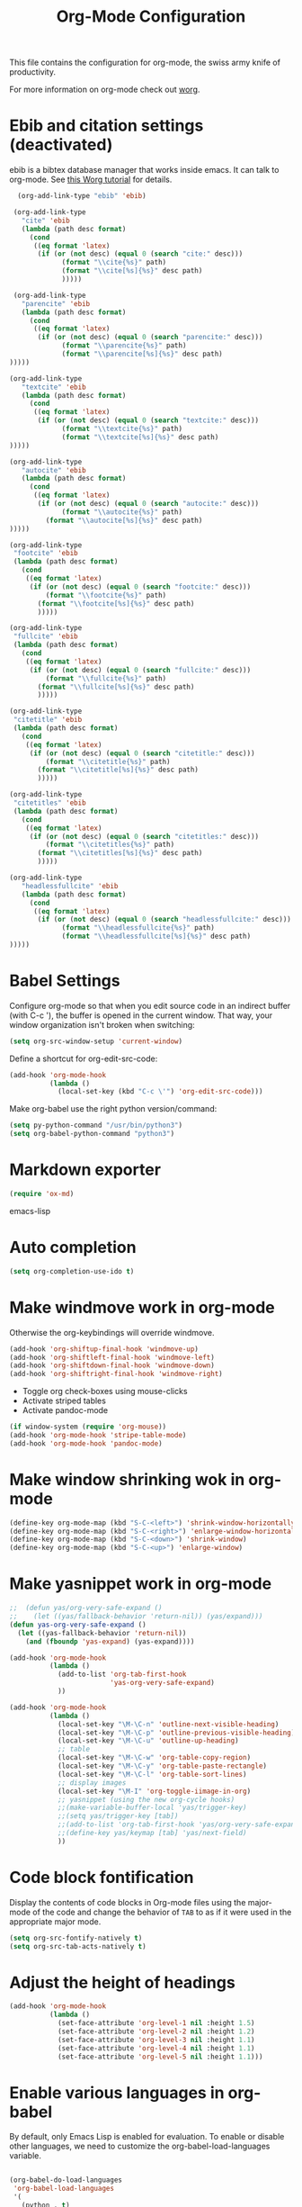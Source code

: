 #+TITLE: Org-Mode Configuration

This file contains the configuration for org-mode, the swiss army
knife of productivity.

For more information on org-mode check out [[http://orgmode.org/worg/][worg]].

* Ebib and citation settings (deactivated)
ebib is a bibtex database manager that works inside emacs. It can talk
to org-mode. See [[http://orgmode.org/worg/org-tutorials/org-latex-export.html#sec-17_2][this Worg tutorial]] for details.

#+begin_src emacs-lisp :tangle no
    (org-add-link-type "ebib" 'ebib)
  
   (org-add-link-type
     "cite" 'ebib
     (lambda (path desc format)
       (cond
        ((eq format 'latex)
         (if (or (not desc) (equal 0 (search "cite:" desc)))
               (format "\\cite{%s}" path)
               (format "\\cite[%s]{%s}" desc path)
               )))))
  
   (org-add-link-type 
     "parencite" 'ebib
     (lambda (path desc format)
       (cond
        ((eq format 'latex)
         (if (or (not desc) (equal 0 (search "parencite:" desc)))
               (format "\\parencite{%s}" path)
               (format "\\parencite[%s]{%s}" desc path)
  )))))
  
  (org-add-link-type 
     "textcite" 'ebib
     (lambda (path desc format)
       (cond
        ((eq format 'latex)
         (if (or (not desc) (equal 0 (search "textcite:" desc)))
               (format "\\textcite{%s}" path)
               (format "\\textcite[%s]{%s}" desc path)
  )))))
  
  (org-add-link-type 
     "autocite" 'ebib
     (lambda (path desc format)
       (cond
        ((eq format 'latex)
         (if (or (not desc) (equal 0 (search "autocite:" desc)))
               (format "\\autocite{%s}" path)
           (format "\\autocite[%s]{%s}" desc path)
  )))))
  
  (org-add-link-type 
   "footcite" 'ebib
   (lambda (path desc format)
     (cond
      ((eq format 'latex)
       (if (or (not desc) (equal 0 (search "footcite:" desc)))
           (format "\\footcite{%s}" path)
         (format "\\footcite[%s]{%s}" desc path)
         )))))
  
  (org-add-link-type 
   "fullcite" 'ebib
   (lambda (path desc format)
     (cond
      ((eq format 'latex)
       (if (or (not desc) (equal 0 (search "fullcite:" desc)))
           (format "\\fullcite{%s}" path)
         (format "\\fullcite[%s]{%s}" desc path)
         )))))
  
  (org-add-link-type 
   "citetitle" 'ebib
   (lambda (path desc format)
     (cond
      ((eq format 'latex)
       (if (or (not desc) (equal 0 (search "citetitle:" desc)))
           (format "\\citetitle{%s}" path)
         (format "\\citetitle[%s]{%s}" desc path)
         )))))
  
  (org-add-link-type 
   "citetitles" 'ebib
   (lambda (path desc format)
     (cond
      ((eq format 'latex)
       (if (or (not desc) (equal 0 (search "citetitles:" desc)))
           (format "\\citetitles{%s}" path)
         (format "\\citetitles[%s]{%s}" desc path)
         )))))
  
  (org-add-link-type 
     "headlessfullcite" 'ebib
     (lambda (path desc format)
       (cond
        ((eq format 'latex)
         (if (or (not desc) (equal 0 (search "headlessfullcite:" desc)))
               (format "\\headlessfullcite{%s}" path)
               (format "\\headlessfullcite[%s]{%s}" desc path)
  )))))   
#+end_src

* Babel Settings
Configure org-mode so that when you edit source code in an indirect
buffer (with C-c '), the buffer is opened in the current window. That
way, your window organization isn't broken when switching:

#+begin_src emacs-lisp
  (setq org-src-window-setup 'current-window)
#+end_src

Define a shortcut for org-edit-src-code:

#+begin_src emacs-lisp :tangle yes
  (add-hook 'org-mode-hook
            (lambda ()
              (local-set-key (kbd "C-c \'") 'org-edit-src-code)))
#+end_src

Make org-babel use the right python version/command:

#+begin_src emacs-lisp :tangle yes
  (setq py-python-command "/usr/bin/python3")
  (setq org-babel-python-command "python3")
#+end_src

* Markdown exporter
#+begin_src emacs-lisp
(require 'ox-md)
#+end_src emacs-lisp
* Auto completion

#+begin_src emacs-lisp
  (setq org-completion-use-ido t)
#+end_src

* Make windmove work in org-mode
Otherwise the org-keybindings will override windmove.

#+begin_src emacs-lisp
(add-hook 'org-shiftup-final-hook 'windmove-up)
(add-hook 'org-shiftleft-final-hook 'windmove-left)
(add-hook 'org-shiftdown-final-hook 'windmove-down)
(add-hook 'org-shiftright-final-hook 'windmove-right)
#+end_src

- Toggle org check-boxes using mouse-clicks
- Activate striped tables
- Activate pandoc-mode
#+begin_src emacs-lisp :tangle yes
(if window-system (require 'org-mouse))
(add-hook 'org-mode-hook 'stripe-table-mode)
(add-hook 'org-mode-hook 'pandoc-mode)
#+end_src

* Make window shrinking wok in org-mode

#+begin_src emacs-lisp :tangle yes
(define-key org-mode-map (kbd "S-C-<left>") 'shrink-window-horizontally)
(define-key org-mode-map (kbd "S-C-<right>") 'enlarge-window-horizontally)
(define-key org-mode-map (kbd "S-C-<down>") 'shrink-window)
(define-key org-mode-map (kbd "S-C-<up>") 'enlarge-window)
#+end_src

* Make yasnippet work in org-mode
#+begin_src emacs-lisp
  ;;  (defun yas/org-very-safe-expand ()
  ;;    (let ((yas/fallback-behavior 'return-nil)) (yas/expand)))
  (defun yas-org-very-safe-expand ()
    (let ((yas-fallback-behavior 'return-nil))
      (and (fboundp 'yas-expand) (yas-expand))))
  
  (add-hook 'org-mode-hook
            (lambda ()
              (add-to-list 'org-tab-first-hook
                           'yas-org-very-safe-expand)
              ))
  
  (add-hook 'org-mode-hook
            (lambda ()
              (local-set-key "\M-\C-n" 'outline-next-visible-heading)
              (local-set-key "\M-\C-p" 'outline-previous-visible-heading)
              (local-set-key "\M-\C-u" 'outline-up-heading)
              ;; table
              (local-set-key "\M-\C-w" 'org-table-copy-region)
              (local-set-key "\M-\C-y" 'org-table-paste-rectangle)
              (local-set-key "\M-\C-l" 'org-table-sort-lines)
              ;; display images
              (local-set-key "\M-I" 'org-toggle-iimage-in-org)
              ;; yasnippet (using the new org-cycle hooks)
              ;;(make-variable-buffer-local 'yas/trigger-key)
              ;;(setq yas/trigger-key [tab])
              ;;(add-to-list 'org-tab-first-hook 'yas/org-very-safe-expand)
              ;;(define-key yas/keymap [tab] 'yas/next-field)
              ))
#+end_src

* Code block fontification
Display the contents of code blocks in Org-mode files using the
major-mode of the code and change the behavior of =TAB= to as if it were
used in the appropriate major mode.

#+begin_src emacs-lisp
  (setq org-src-fontify-natively t)
  (setq org-src-tab-acts-natively t)
#+end_src

* Adjust the height of headings

#+begin_src emacs-lisp
  (add-hook 'org-mode-hook 
            (lambda ()
              (set-face-attribute 'org-level-1 nil :height 1.5)
              (set-face-attribute 'org-level-2 nil :height 1.2)
              (set-face-attribute 'org-level-3 nil :height 1.1)
              (set-face-attribute 'org-level-4 nil :height 1.1)
              (set-face-attribute 'org-level-5 nil :height 1.1)))
#+end_src

* Enable various languages in org-babel
By default, only Emacs Lisp is enabled for evaluation. To enable or
disable other languages, we need to customize the
org-babel-load-languages variable.

#+begin_src emacs-lisp :tangle yes

  (org-babel-do-load-languages
   'org-babel-load-languages
   '(
     (python . t)
     (css . t)
     (ditaa . t)
     (eshell . t)
     (latex . t)
     (makefile . t)
     (shell . t)
     (R . t))
   )

#+end_src

* Miscellaneous
- Toggle org check-boxes using mouse-clicks
- Activate striped tables
- Activate pandoc-mode
- Activate yasnippet
- Activate reftex

#+begin_src emacs-lisp :tangle yes
 (if window-system (require 'org-mouse))
 (add-hook 'org-mode-hook 'stripe-table-mode)
 (add-hook 'org-mode-hook 'pandoc-mode)
 (yas-reload-all)
 (add-hook 'org-mode-hook #'yas-minor-mode)
 (add-hook 'org-mode-hook 'org-mode-reftex-setup)
#+end_src

* Message
#+begin_src emacs-lisp
  (message "Org-Mode configuration loaded.")
#+end_src
